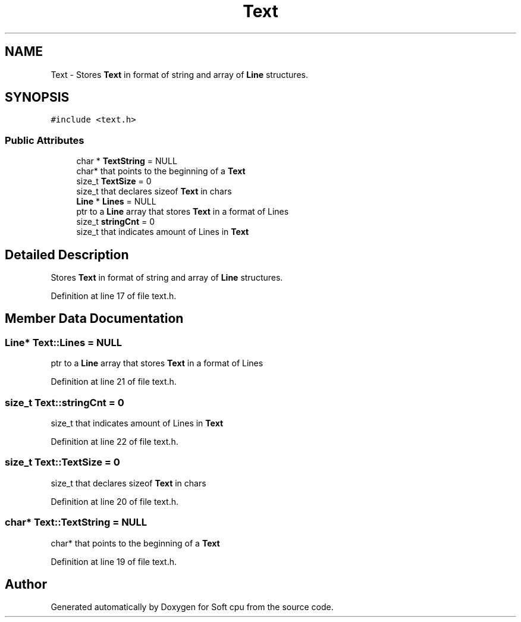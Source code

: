 .TH "Text" 3 "Sat Oct 15 2022" "Version 2" "Soft cpu" \" -*- nroff -*-
.ad l
.nh
.SH NAME
Text \- Stores \fBText\fP in format of string and array of \fBLine\fP structures\&.  

.SH SYNOPSIS
.br
.PP
.PP
\fC#include <text\&.h>\fP
.SS "Public Attributes"

.in +1c
.ti -1c
.RI "char * \fBTextString\fP = NULL"
.br
.RI "char* that points to the beginning of a \fBText\fP "
.ti -1c
.RI "size_t \fBTextSize\fP = 0"
.br
.RI "size_t that declares sizeof \fBText\fP in chars "
.ti -1c
.RI "\fBLine\fP * \fBLines\fP = NULL"
.br
.RI "ptr to a \fBLine\fP array that stores \fBText\fP in a format of Lines "
.ti -1c
.RI "size_t \fBstringCnt\fP = 0"
.br
.RI "size_t that indicates amount of Lines in \fBText\fP "
.in -1c
.SH "Detailed Description"
.PP 
Stores \fBText\fP in format of string and array of \fBLine\fP structures\&. 
.PP
Definition at line 17 of file text\&.h\&.
.SH "Member Data Documentation"
.PP 
.SS "\fBLine\fP* Text::Lines = NULL"

.PP
ptr to a \fBLine\fP array that stores \fBText\fP in a format of Lines 
.PP
Definition at line 21 of file text\&.h\&.
.SS "size_t Text::stringCnt = 0"

.PP
size_t that indicates amount of Lines in \fBText\fP 
.PP
Definition at line 22 of file text\&.h\&.
.SS "size_t Text::TextSize = 0"

.PP
size_t that declares sizeof \fBText\fP in chars 
.PP
Definition at line 20 of file text\&.h\&.
.SS "char* Text::TextString = NULL"

.PP
char* that points to the beginning of a \fBText\fP 
.PP
Definition at line 19 of file text\&.h\&.

.SH "Author"
.PP 
Generated automatically by Doxygen for Soft cpu from the source code\&.
